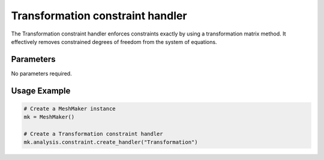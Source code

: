 Transformation constraint handler
============================

The Transformation constraint handler enforces constraints exactly by using a transformation matrix method. It effectively removes constrained degrees of freedom from the system of equations.

Parameters
----------

No parameters required.

Usage Example
-------------

.. code-block:: python

    # Create a MeshMaker instance
    mk = MeshMaker()
    
    # Create a Transformation constraint handler
    mk.analysis.constraint.create_handler("Transformation") 